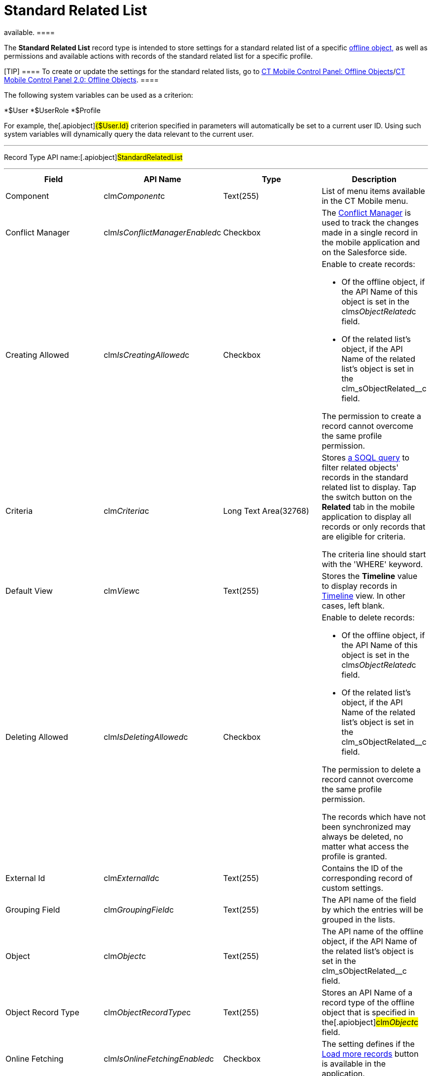= Standard Related List

//tag::kotlin[] //tag::andr,win[][NOTE] ==== Not
available. ====

The *Standard Related List* record type is intended to store settings
for a standard related list of a specific
xref:managing-offline-objects[offline object&#44;] as well as
permissions and available actions with records of the standard related
list for a specific profile.

[TIP] ==== To create or update the settings for the standard
related lists, go to
xref:ctmobile:main/admin-guide/ct-mobile-control-panel/ct-mobile-control-panel-offline-objects.adoc[CT Mobile Control
Panel: Offline
Objects]/xref:ctmobile:main/admin-guide/ct-mobile-control-panel-new/ct-mobile-control-panel-offline-objects-new.adoc[CT Mobile
Control Panel 2.0: Offline Objects]. ====

The following system variables can be used as a criterion:

*[.apiobject]#$User#
*[.apiobject]#$UserRole#
*[.apiobject]#$Profile#

For example, the[.apiobject]#{$User.Id}# criterion
specified in parameters will automatically be set to a current user ID.
Using such system variables will dynamically query the data relevant to
the current user.

'''''

Record Type API name:[.apiobject]#StandardRelatedList#

'''''

[width="100%",cols="25%,25%,25%,25%",]
|===
|*Field* |*API Name* |*Type* |*Description*

|Component |[.apiobject]#clm__Component__c#
|Text(255) |List of menu items available in the CT Mobile menu.

|Conflict Manager
|[.apiobject]#clm__IsConflictManagerEnabled__c#
|Checkbox |The xref:ctmobile:main/admin-guide/managing-offline-objects/conflict-manager-control.adoc[Conflict Manager] is
used to track the changes made in a single record in the mobile
application and on the Salesforce side.

|Creating Allowed
|[.apiobject]#clm__IsCreatingAllowed__c# |Checkbox a|
Enable to create records:

* Of the offline object, if the API Name of this object is set in
the [.apiobject]#clm__sObjectRelated__c# field.
* Of the related list's object, if the API Name of the related list's
object is set in
the [.apiobject]#clm_sObjectRelated__c# field.

The permission to create a record cannot overcome the same profile
permission.

|Criteria |[.apiobject]#clm__Criteria__c# |Long Text
Area(32768) a|
Stores xref:filters-in-related-lists[a SOQL query] to filter
related objects' records in the standard related list to display. Tap
the switch button on the *Related* tab in the mobile application to
display all records or only records that are eligible for criteria.



The criteria line should start with the 'WHERE' keyword.

|Default View |[.apiobject]#clm__View__c# |Text(255)
|Stores the *Timeline* value to display records in
xref:timeline-view[Timeline] view. In other cases, left blank.

|Deleting Allowed
|[.apiobject]#clm__IsDeletingAllowed__c# |Checkbox a|
Enable to delete records:

* Of the offline object, if the API Name of this object is set in
the [.apiobject]#clm__sObjectRelated__c# field.
* Of the related list's object, if the API Name of the related list's
object is set in
the [.apiobject]#clm_sObjectRelated__c# field.

The permission to delete a record cannot overcome the same profile
permission.

The records which have not been synchronized may always be deleted, no
matter what access the profile is granted.

|External Id |[.apiobject]#clm__ExternalId__c#
|Text(255) |Contains the ID of the corresponding record of custom
settings.

|Grouping Field |[.apiobject]#clm__GroupingField__c#
|Text(255) |The API name of the field by which the entries will be
grouped in the lists.

|Object |[.apiobject]#clm__Object__c# |Text(255) |The
API name of the offline object, if the API Name of the related list's
object is set in
the [.apiobject]#clm_sObjectRelated__c# field.

|Object Record Type
|[.apiobject]#clm__ObjectRecordType__c# |Text(255)
|Stores an API Name of a record type of the offline object that is
specified in the[.apiobject]#clm__Object__c# field.

|Online Fetching
|[.apiobject]#clm__IsOnlineFetchingEnabled__c#
|Checkbox |The setting defines if
the xref:ctmobile:main/admin-guide/managing-offline-objects/online-records-fetching.adoc[Load more records] button is
available in the application.

|Order |[.apiobject]#clm__Order__c# |Number(18, 0) |The
parameter defines the loading order of an offline object during
synchronization.

|Org ID/Profile ID |[.apiobject]#clm__OrgProfileId__c#
|Text(255) a|
xref:ctmobile:main/getting-started/application-permission-settings.adoc[Organization ID/Profile ID] to
which this setting is applicable:

* if Profile ID is set, the setting is applied only to the profile;
* if Organization ID is set, the setting is applied to all
non-configured profiles.
* if Profile ID and Organization ID are not set, the setting is applied
to all non-configured profiles.

|Quick Sync |[.apiobject]#clm__IsQuickSyncEnabled__c#
|Checkbox |Enable xref:synchronization-launch[Quick Record
Synchronization] for records of the offline object.

|Reference Field |[.apiobject]#clm__ReferenceField__c#
|Text(255) |Stores an API Name of the field of the related object with a
reference to the record of the parent object specified in the
[.apiobject]#clm__Object__c# field.

|Related Object |[.apiobject]#clm__RelatedObject__c#
|Text(255) a|
* the API Name of the offline object, if the setting is applicable for
this object;
* the API Name of the related list's object, if the setting is
applicable for the records of the related list.

|Sorting Criteria |[.apiobject]#clm__SortingCriteria__c#
|Text(255) |Stores a field to sort records in Timeline view if the
*Timeline* value is set in the
[.apiobject]#clm__View__c# field.

|Sorting Order |[.apiobject]#clm__SortingOrder__c#
|Text(255) a|
Stores an ascendant (ASC) or descendant (DESC) sorting order for records
of a standard related list.



Do not specify the field if the *Timeline* value is set in
the [.apiobject]#clm__View__c# field.

|Sync Recovery |[.apiobject]#clm__SyncRecovery__c#
|Text(255) a|
Enable xref:sync-recovery[Sync Recovery] to deliver records that
could not be synchronized to Salesforce anyway. Available values:

* An empty value means that the web service is not involved.
* *Direct access* means the pushing of the record changes directly to an
object via the additional web service.
* *Proxy object* means the pushing of the record change as a modifiable
JSON file in the [.object]#Sync Log# object attachments.

|===
